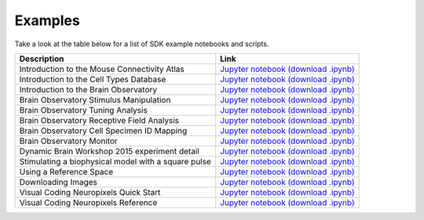 Examples
========

Take a look at the table below for a list of SDK example notebooks and scripts.

===================================================== ====
Description                                           Link
===================================================== ====
Introduction to the Mouse Connectivity Atlas          `Jupyter notebook <_static/examples/nb/mouse_connectivity.html>`_ `(download .ipynb) <_static/examples/nb/mouse_connectivity.ipynb>`_
Introduction to the Cell Types Database               `Jupyter notebook <_static/examples/nb/cell_types.html>`_ `(download .ipynb) <_static/examples/nb/cell_types.ipynb>`_
Introduction to the Brain Observatory                 `Jupyter notebook <_static/examples/nb/brain_observatory.html>`_ `(download .ipynb) <_static/examples/nb/brain_observatory.ipynb>`_
Brain Observatory Stimulus Manipulation               `Jupyter notebook <_static/examples/nb/brain_observatory_stimuli.html>`_ `(download .ipynb) <_static/examples/nb/brain_observatory_stimuli.ipynb>`_
Brain Observatory Tuning Analysis                     `Jupyter notebook <_static/examples/nb/brain_observatory_analysis.html>`_ `(download .ipynb) <_static/examples/nb/brain_observatory_analysis.ipynb>`_
Brain Observatory Receptive Field Analysis            `Jupyter notebook <_static/examples/nb/receptive_fields.html>`_ `(download .ipynb) <_static/examples/nb/receptive_fields.ipynb>`_
Brain Observatory Cell Specimen ID Mapping            `Jupyter notebook <_static/examples/nb/cell_specimen_mapping.html>`_ `(download .ipynb) <_static/examples/nb/cell_specimen_mapping.ipynb>`_
Brain Observatory Monitor                             `Jupyter notebook <_static/examples/nb/brain_observatory_monitor.html>`_ `(download .ipynb) <_static/examples/nb/brain_observatory_monitor.ipynb>`_
Dynamic Brain Workshop 2015 experiment detail         `Jupyter notebook <_static/examples/nb/summer_workshop_2015/experiment_detail_example.html>`_ `(download .ipynb) <_static/examples/nb/summer_workshop_2015/experiment_detail_example.ipynb>`_
Stimulating a biophysical model with a square pulse   `Jupyter notebook <_static/examples/nb/pulse_stimulus.html>`_ `(download .ipynb) <_static/examples/nb/pulse_stimulus.ipynb>`_
Using a Reference Space                               `Jupyter notebook <_static/examples/nb/reference_space.html>`_ `(download .ipynb) <_static/examples/nb/reference_space.ipynb>`_  
Downloading Images                                    `Jupyter notebook <_static/examples/nb/image_download.html>`_ `(download .ipynb) <_static/examples/nb/image_download.ipynb>`_
Visual Coding Neuropixels Quick Start                 `Jupyter notebook <_static/examples/nb/ecephys_quickstart.html>`_ `(download .ipynb) <_static/examples/nb/ecephys_quickstart.ipynb>`_
Visual Coding Neuropixels Reference                   `Jupyter notebook <_static/examples/nb/ecephys_session.html>`_ `(download .ipynb) <_static/examples/nb/ecephys_session.ipynb>`_
===================================================== ====
